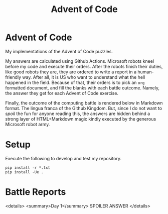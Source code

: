 #+TITLE: Advent of Code
#+OPTIONS: toc:nil
* Advent of Code

My implementations of the Advent of Code puzzles.

My answers are calculated using Github Actions. Microsoft robots kneel before my
code and execute their orders. After the robots finish their duties, like good
robots they are, they are ordered to write a report in a human-friendly way.
After all, it is US who want to understand what the hell happened in the field.
Because of that, their orders is to pick an =org= formatted document, and fill
the blanks with each battle outcome. Namely, the answer they get for each Advent
of Code exercise.

Finally, the outcome of the computing battle is rendered below in Markdown
format. The lingua franca of the Github Kingdom. But, since I do not want to
/spoil/ the fun for anyone reading this, the answers are hidden behind a strong
layer of HTML+Markdown magic kindly executed by the generous Microsoft robot
army.

* Setup
Execute the following to develop and test my repository.

#+begin_src shell :exports code
pip install -r *.txt
pip install -Ue .
#+end_src

* Battle Reports

<details>
<summary>Day 1</summary>
SPOILER ANSWER
</details>
